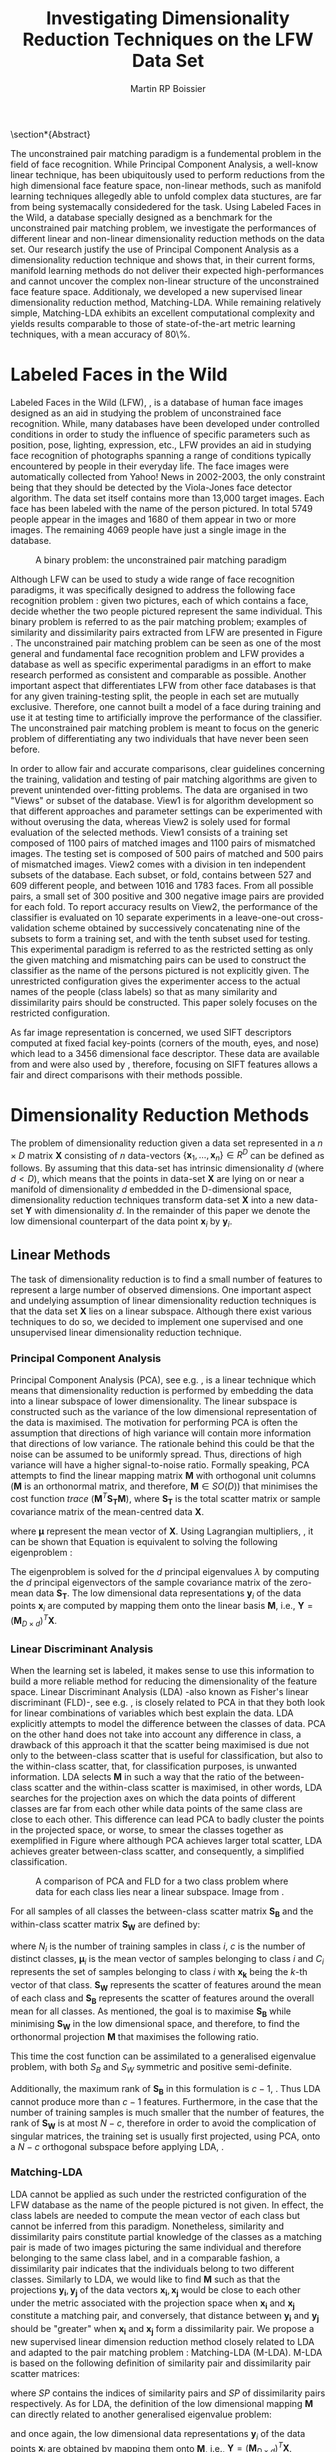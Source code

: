 #+LaTeX_CLASS: article

#+LATEX_HEADER: \usepackage{amsmath}
#+LATEX_HEADER: \usepackage{graphicx}
#+LATEX_HEADER: \usepackage[utf8]{inputenc}
#+LATEX_HEADER: \usepackage[T1]{fontenc}
#+LATEX_HEADER: \usepackage{lmodern}

#+OPTIONS: H:3 num:2

#+TITLE: Investigating Dimensionality Reduction Techniques on the LFW Data Set
#+AUTHOR: Martin RP Boissier
#+EMAIL: mrpb201@exeter.ac.uk

#+BEGIN_LaTeX:
\section*{Abstract}

The unconstrained pair matching paradigm is a fundemental problem in
the field of face recognition. While Principal Component Analysis, a
well-know linear technique, has been ubiquitously used to perform
reductions from the high dimensional face feature space, non-linear
methods, such as manifold learning techniques allegedly able to unfold
complex data stuctures, are far from being systemacally considedered
for the task. Using Labeled Faces in the Wild, a database specially
designed as a benchmark for the unconstrained pair matching problem,
we investigate the performances of different linear and non-linear
dimensionality reduction methods on the data set. Our research justify
the use of Principal Component Analysis as a dimensionality reduction
technique and shows that, in their current forms, manifold learning
methods do not deliver their expected high-performances and cannot
uncover the complex non-linear structure of the unconstrained face
feature space. Additionaly, we developed a new supervised linear
dimensionality reduction method, Matching-LDA. While remaining
relatively simple, Matching-LDA exhibits an excellent computational
complexity and yields results comparable to those of state-of-the-art
metric learning techniques, with a mean accuracy of 80\%.



#+END_LaTeX:
    
* COMMENT Introduction
** Face Verification
** Dimension Reduction
   Real-world data such as digital photographs, speech signal
   etc. usually have a high dimensionality. For instance a 250x250
   pixels images can be represented as a 62500 raw-feature
   vector. Though access to an abundance of examples is purely
   beneficial to an algorithm attempting to generalise from the data,
   managing a large number of features is typically of burden to the
   algorithm. Dimensionality reduction techniques were developed to
   address several problems encountered with high dimensional
   data. First one cannot have an intuitive feel for what the data
   looks like in an high dimensional space composed of thousands of
   features, dimension reduction can be used to facilitate data
   representation. The overwhelmingly complex feature sets will also
   slow down most machine learning algorithms and make finding global
   optima difficult. This problem usually referred to as the curse of
   dimensionality is directly related to the difficulty of sampling a
   high dimensional space. The number of training samples needed to
   uniformly cover the feature space is exponentially proportional to
   the number of features. Therefore, many learning algorithms based
   on the distance between samples, such as KNN algorithms and other
   classifier, do not yield good results on high dimensional data.

   The general philosophy sustaining dimensionality techniques is the
   fact that real-life data contain redundancies and noise and that
   the intrinsic dimensionality of the data, defined as the minimum
   number of features needed to account for the observed properties of
   the data. By performing dimensionality reduction, noise can be
   suppressed and redundancies removed while the new low dimensional
   representation of the data still captures most of the information
   needed for clustering, classification or regression algorithms.

* COMMENT Literature Overview
  - face recognition
  - Eigen/Fisher-face
  - LFW papers with PCA reduction
  - dimension reduction methods
  - no work on LFW

* Labeled Faces in the Wild

  Labeled Faces in the Wild (LFW), \cite{huang2008labeled}, is a
  database of human face images designed as an aid in studying the
  problem of unconstrained face recognition. While, many databases
  have been developed under controlled conditions in order to study
  the influence of specific parameters such as position, pose,
  lighting, expression, etc., LFW provides an aid in studying face
  recognition of photographs spanning a range of conditions typically
  encountered by people in their everyday life. The face images were
  automatically collected from Yahoo! News in 2002-2003, the only
  constraint being that they should be detected by the Viola-Jones
  face detector algorithm. The data set itself contains more than
  13,000 target images. Each face has been labeled with the name of
  the person pictured. In total 5749 people appear in the images and
  1680 of them appear in two or more images. The remaining 4069 people
  have just a single image in the database.

  #+CAPTION: A binary problem: the unconstrained pair matching paradigm
  #+ATTR_LaTeX: scale=1
  #+LABEL: fig:lfw
  [[file:lfw.jpg]]

  Although LFW can be used to study a wide range of face recognition
  paradigms, it was specifically designed to address the following
  face recognition problem : given two pictures, each of which
  contains a face, decide whether the two people pictured represent
  the same individual. This binary problem is referred to as the pair
  matching problem; examples of similarity and dissimilarity pairs
  extracted from LFW are presented in Figure \ref{fig:lfw}. The
  unconstrained pair matching problem can be seen as one of the most
  general and fundamental face recognition problem and LFW provides a
  database as well as specific experimental paradigms in an effort to
  make research performed as consistent and comparable as
  possible. Another important aspect that differentiates LFW from
  other face databases is that for any given training-testing split,
  the people in each set are mutually exclusive. Therefore, one cannot
  built a model of a face during training and use it at testing time
  to artificially improve the performance of the classifier. The
  unconstrained pair matching problem is meant to focus on the generic
  problem of differentiating any two individuals that have never been
  seen before.

  In order to allow fair and accurate comparisons, clear guidelines
  concerning the training, validation and testing of pair matching
  algorithms are given to prevent unintended over-fitting
  problems. The data are organised in two "Views" or subset of the
  database. View1 is for algorithm development so that different
  approaches and parameter settings can be experimented with without
  overusing the data, whereas View2 is solely used for formal
  evaluation of the selected methods. View1 consists of a training set
  composed of 1100 pairs of matched images and 1100 pairs of
  mismatched images. The testing set is composed of 500 pairs of
  matched and 500 pairs of mismatched images. View2 comes with a
  division in ten independent subsets of the database. Each subset, or
  fold, contains between 527 and 609 different people, and between
  1016 and 1783 faces. From all possible pairs, a small set of 300
  positive and 300 negative image pairs are provided for each fold. To
  report accuracy results on View2, the performance of the classifier
  is evaluated on 10 separate experiments in a leave-one-out
  cross-validation scheme obtained by successively concatenating nine
  of the subsets to form a training set, and with the tenth subset
  used for testing. This experimental paradigm is referred to as the
  restricted setting as only the given matching and mismatching pairs
  can be used to construct the classifier as the name of the persons
  pictured is not explicitly given. The unrestricted configuration
  gives the experimenter access to the actual names of the people
  (class labels) so that as many similarity and dissimilarity pairs
  should be constructed. This paper solely focuses on the restricted
  configuration.

  As far image representation is concerned, we used SIFT descriptors
  computed at fixed facial key-points (corners of the mouth, eyes, and
  nose) which lead to a 3456 dimensional face descriptor. These data
  are available from \cite{guillaumin2009you} and were also used by
  \cite{ying2012distance}, therefore, focusing on SIFT features allows
  a fair and direct comparisons with their methods possible.


* Dimensionality Reduction Methods

  The problem of dimensionality reduction given a data set represented
  in a $n \times D$ matrix $\mathbf{X}$ consisting of $n$ data-vectors
  $\{\mathbf{x}_1,\dots,\mathbf{x}_n\} \in R^D$ can be defined as
  follows. By assuming that this data-set has intrinsic dimensionality
  $d$ (where $d < D$), which means that the points in data-set
  $\mathbf{X}$ are lying on or near a manifold of dimensionality $d$
  embedded in the D-dimensional space, dimensionality reduction
  techniques transform data-set $\mathbf{X}$ into a new data-set
  $\mathbf{Y}$ with dimensionality $d$. In the remainder of this paper
  we denote the low dimensional counterpart of the data point
  $\mathbf{x}_i$ by $\mathbf{y}_i$.

** Linear Methods

   The task of dimensionality reduction is to find a small number of
   features to represent a large number of observed dimensions. One
   important aspect and undelying assumption of linear dimensionality
   reduction techniques is that the data set $\mathbf{X}$ lies on a
   linear subspace. Although there exist various techniques to do so,
   we decided to implement one supervised and one unsupervised linear
   dimensionality reduction technique.
  
*** Principal Component Analysis

    Principal Component Analysis (PCA), see
    e.g. \cite{delac2005comparative}, is a linear technique which
    means that dimensionality reduction is performed by embedding the
    data into a linear subspace of lower dimensionality. The linear
    subspace is constructed such as the variance of the
    low dimensional representation of the data is maximised. The
    motivation for performing PCA is often the assumption that
    directions of high variance will contain more information that
    directions of low variance. The rationale behind this could be
    that the noise can be assumed to be uniformly spread. Thus,
    directions of high variance will have a higher signal-to-noise
    ratio. Formally speaking, PCA attempts to find the linear mapping
    matrix $\mathbf{M}$ with orthogonal unit columns ($\mathbf{M}$ is
    an orthonormal matrix, and therefore, $\mathbf{M} \in SO(D)$) that
    minimises the cost function $trace\ (\mathbf{M}^T
    \mathbf{S_T}\mathbf{M})$, where $\mathbf{S_T}$ is the total
    scatter matrix or sample covariance matrix of the mean-centred
    data $\mathbf{X}$.

    \begin{align}
    \mathbf{S_T} &= \sum_{k=1}^N (\mathbf{x_k} - \boldsymbol{\mu}) \cdot (\mathbf{x_k} - \boldsymbol{\mu}) ^T\\
    \mathbf{M} &= \operatorname*{arg\,max}_{\mathbf{M} \in SO(D)} trace(\mathbf{M}^T \mathbf{S_T}\mathbf{M}) \label{eq:pca}
    \end{align}

    where $\boldsymbol{\mu}$ represent the mean vector of
    $\mathbf{X}$. Using Lagrangian multipliers,
    \cite{bie2005eigenproblems}, it can be shown that Equation
    \ref{eq:pca} is equivalent to solving the following eigenproblem :
    
    \begin{equation}
    \mathbf{S_T}\mathbf{M}=\lambda\mathbf{M}
    \end{equation}

    The eigenproblem is solved for the $d$ principal eigenvalues
    $\lambda$ by computing the $d$ principal eigenvectors of the
    sample covariance matrix of the zero-mean data $\mathbf{S_T}$. The
    low dimensional data representations $\mathbf{y}_i$ of the data
    points $\mathbf{x}_i$ are computed by mapping them onto the linear
    basis $\mathbf{M}$, i.e., $\mathbf{Y} = (\mathbf{M}_{D \times
    d})^T \mathbf{X}$.

    
*** Linear Discriminant Analysis
    
    When the learning set is labeled, it makes sense to use this
    information to build a more reliable method for reducing the
    dimensionality of the feature space. Linear Discriminant Analysis
    (LDA) -also known as Fisher's linear discriminant (FLD)-, see
    e.g. \cite{delac2005comparative}, is closely related to PCA in
    that they both look for linear combinations of variables which
    best explain the data. LDA explicitly attempts to model the
    difference between the classes of data. PCA on the other hand does
    not take into account any difference in class, a drawback of this
    approach it that the scatter being maximised is due not only to
    the between-class scatter that is useful for classification, but
    also to the within-class scatter, that, for classification
    purposes, is unwanted information. LDA selects $\mathbf{M}$ in
    such a way that the ratio of the between-class scatter and the
    within-class scatter is maximised, in other words, LDA searches
    for the projection axes on which the data points of different
    classes are far from each other while data points of the same
    class are close to each other. This difference can lead PCA to
    badly cluster the points in the projected space, or worse, to
    smear the classes together as exemplified in Figure \ref{fig:pca}
    where although PCA achieves larger total scatter, LDA achieves
    greater between-class scatter, and consequently, a simplified
    classification.

    #+CAPTION: A comparison of PCA and FLD for a two class problem where data for each class lies near a linear subspace. Image from \cite{belhumeur1997eigenfaces}.
    #+ATTR_LaTeX: scale=0.8
    #+LABEL: fig:pca
    [[file:FLD-PCA-graph.png]]

    For all samples of all classes the between-class scatter matrix
    $\mathbf{S_{B}}$ and the within-class scatter matrix
    $\mathbf{S_{W}}$ are defined by:

    \begin{align}
    \mathbf{S_T} &= \mathbf{S_B} + \mathbf{S_W}\\
    \mathbf{S_{B}} &= \sum_{i = 1}^c N_i (\mathbf{x}_i - \mathbf{\boldsymbol{\mu}}) \cdot (\mathbf{x}_i - \mathbf{\boldsymbol{\mu}})^T \\
    \mathbf{S_W} &= \sum_{i = 1}^c \sum_{\mathbf{x}_k \in C_i} (\mathbf{x}_i - \mathbf{\boldsymbol{\mu}}_i) \cdot (\mathbf{x}_i - \mathbf{\boldsymbol{\mu}}_i)^T
    \end{align}

    where $N_i$ is the number of training samples in class $i$, $c$ is
    the number of distinct classes, $\boldsymbol{\mu}_i$ is the mean
    vector of samples belonging to class $i$ and $C_i$ represents the
    set of samples belonging to class $i$ with $\mathbf{x_k}$ being
    the $k$-th vector of that class. $\mathbf{S_W}$ represents the
    scatter of features around the mean of each class and
    $\mathbf{S_B}$ represents the scatter of features around the
    overall mean for all classes. As mentioned, the goal is to
    maximise $\mathbf{S_B}$ while minimising $\mathbf{S_W}$ in the
    low dimensional space, and therefore, to find the orthonormal
    projection $\mathbf{M}$ that maximises the following ratio.

    \begin{equation}
    \mathbf{M} = \operatorname*{arg\,max}_{\mathbf{M} \in SO(D)} \frac{trace(\mathbf{M}^T \mathbf{S_B}\mathbf{M})}{trace(\mathbf{M}^T \mathbf{S_W}\mathbf{M})}
    \end{equation}
    
    This time the cost function can be assimilated to a generalised
    eigenvalue problem, with both $S_B$ and $S_W$ symmetric and
    positive semi-definite.

    \begin{equation}
    \mathbf{S_B} \mathbf{M} = \lambda \mathbf{S_W} \mathbf{M} \label{eq:lda}
    \end{equation}

    Additionally, the maximum rank of $\mathbf{S_B}$ in this
    formulation is $c - 1$, \cite{shylajadimensionality}. Thus LDA
    cannot produce more than $c - 1$ features. Furthermore, in the
    case that the number of training samples is much smaller that the
    number of features, the rank of $\mathbf{S_W}$ is at most $N - c$,
    therefore in order to avoid the complication of singular matrices,
    the training set is usually first projected, using PCA, onto a
    $N - c$ orthogonal subspace before applying LDA,
    \cite{belhumeur1997eigenfaces}.

*** Matching-LDA    

    LDA cannot be applied as such under the restricted configuration
    of the LFW database as the name of the people pictured is not
    given. In effect, the class labels are needed to compute the mean
    vector of each class but cannot be inferred from this
    paradigm. Nonetheless, similarity and dissimilarity pairs
    constitute partial knowledge of the classes as a matching pair is
    made of two images picturing the same individual and therefore
    belonging to the same class label, and in a comparable fashion, a
    dissimilarity pair indicates that the individuals belong to two
    different classes. Similarly to LDA, we would like to find
    $\mathbf{M}$ such as that the projections $\mathbf{y_i},
    \mathbf{y_j}$ of the data vectors $\mathbf{x_i}, \mathbf{x_j}$
    would be close to each other under the metric associated with the
    projection space when $\mathbf{x_i}$ and $\mathbf{x_j}$ constitute
    a matching pair, and conversely, that distance between
    $\mathbf{y_i}$ and $\mathbf{y_j}$ should be "greater" when
    $\mathbf{x_i}$ and $\mathbf{x_j}$ form a dissimilarity pair. We
    propose a new supervised linear dimension reduction method closely
    related to LDA and adapted to the pair matching problem :
    Matching-LDA (M-LDA). M-LDA is based on the following definition
    of similarity pair and dissimilarity pair scatter matrices:
   
    \begin{align}
    \mathbf{S_{SP}} &= \sum_{(i, j) \in SP} (\mathbf{x}_i - \mathbf{x}_j) \cdot (\mathbf{x}_i - \mathbf{x}_j)^T\\
    \mathbf{S_{DP}} &= \sum_{(i, j) \in DP} (\mathbf{x}_i - \mathbf{x}_j) \cdot (\mathbf{x}_i - \mathbf{x}_j)^T
    \end{align}

    where $SP$ contains the indices of similarity pairs and $SP$ of
    dissimilarity pairs respectively. As for LDA, the definition of
    the low dimensional mapping $\mathbf{M}$ can directly related to
    another generalised eigenvalue problem:
   
    \begin{align}
    \mathbf{M} &= \operatorname*{arg\,max}_{\mathbf{M} \in SO(D)} \frac{trace(\mathbf{M}^T \mathbf{S_{DP}}\mathbf{M})}{trace(\mathbf{M}^T \mathbf{S_{SP}}\mathbf{M})}\\
    \mathbf{S_{DP}} \mathbf{M} &= \lambda \mathbf{S_{SP}} \mathbf{M}
    \end{align}

    and once again, the low dimensional data representations
    $\mathbf{y}_i$ of the data points $\mathbf{x}_i$ are obtained by
    mapping them onto $\mathbf{M}$, i.e., $\mathbf{Y} = (\mathbf{M}_{D
    \times d})^T \mathbf{X}$.
   
** Manifold Learning

   Linear dimensionality reduction methods, despite their popularity,
   also have a number of limitations. Perhaps the most blatant
   drawback is the requirement that the data lie on linear
   subspace. What if the plane was curled as it is in Figure
   \ref{fig:swiss-roll}? Though the data is still intuitively
   two-dimensional, PCA, LDA and other linear methods, will not
   correctly extract this two-dimensional structure. In mathematical
   term, the swiss-roll structure is called a manifold. A manifold is
   a topological space that is locally Euclidean, and as such, the
   swiss-roll is considered to be a two-dimensional manifold because
   it locally "looks like" a copy of $\mathbb{R}^2$. Manifold learning
   algorithms essentially attempt to duplicate the behaviour of PCA,
   but on manifolds instead of linear subspaces. The two manifold
   learning algorithms presented below require a neighbourhood-size
   parameter $k$ corresponding to the number of samples neighbouring a
   given data point $\mathbf{x}_i$. It is important to note that
   usually manifold learning algorithms assume that within each
   neighbourhood the manifold is approximately flat and can be seen as
   locally linear.

   #+CAPTION: A curled plane: the swiss roll
   #+ATTR_LaTeX: scale=0.4
   #+LABEL: fig:swiss-roll
   [[file:swiss-roll.png]]

    
*** Isomap

    If the high dimensional data lie on or near a curved manifold, the
    Euclidean distance in the input space may not accurately reflect
    the intrinsic similarity of two arbitrary points. This problem is
    manifest for the Swiss roll data set where the geodesic distance
    (distance along a manifold) is much larger that the typical
    inter-point distance.

    Isomap -short for isometric feature mapping-, see
    e.g. \cite{talwalkar2008large}, was one of the first algorithms
    introduced for manifold learning. It may be viewed as an extension
    to Multidimensional Scaling (MDS), a classical method for
    embedding dissimilarity information into Euclidean space. Isomap
    consists of two main steps:
     
	1. Estimate the geodesic distances between points in the input
           using shortest-path distances on the data set's $k$-nearest
           neighbour graph.
	2. Use MDS to find points in low dimensional Euclidean space
           whose interpoint distances match the distances found in
           step 1.

    Isomap attempts to preserve pairwise geodesic distances between
    data points. By assuming that the manifold is smooth enough
    between nearby points and locally linear, the Euclidean distance
    between nearby points in the high dimensional data space is
    considered to be a good approximation to the geodesic distances
    between these points. This approximation breaks down as the
    distance between points increases. Thus, to perform that
    estimation, the Isomap algorithm first constructs $G$, a
    $k$-nearest neighbour graph weighted by the Euclidean distances of
    every data point $\mathbf{x}_i$ to its $k$ nearest neighbours
    $\mathbf{x}_{i_j}\ j\in\{1,\dots,k\}$ in the data set
    $\mathbf{X}$. Then, the algorithm runs a shortest-path algorithm
    (such as Dijkstra's or Floyd's) and uses its output as the
    estimates for the remainder of the geodesic distances.

    Once these geodesic distances are calculated, Isomap finds points
    whose Euclidean distances equal these geodesic distances. MDS is a
    classical technique that may be used to find such points as it
    finds the rank d projection that best preserves the interpoint
    distance matrix $\mathbf{D}$ whose entries represent the Euclidean
    distance between high dimensional data points, or the computed
    geodesic distances in the present case.

    Classical MDS finds the linear embedding $\mathbf{Y}$ that
    minimises the following cost function:

    \begin{equation}
    \Phi(\mathbf{Y}) = \sum_{ij}d_{ij}^2 - \|\mathbf{y}_i - \mathbf{y}_j\|^2
    \end{equation}

    It can be shown that the minimum of this cost function is given by
    the eigendecomposition of the Gram matrix $\mathbf{B}$ which
    entries are be obtained by double-centring the pairwise geodesic
    distance matrix $\mathbf{D}$, \cite{cayton2005algorithms}.

    \begin{align}
    \mathbf{B} &= -\frac{1}{2} \mathbf{H} \mathbf{D} \mathbf{H},\ \mathbf{H} = \mathbf{I} - \frac{1}{n}\mathbf{11}^T\\
    b_{ij} &= -\frac{1}{2} \left(d_{ij}^2 - \frac{1}{n}\sum_{l}d_{il}^2 - \frac{1}{n}\sum_{l}d_{lj}^2 + \frac{1}{n^2}\sum_{lm}d_{lm}^2 \right)
    \end{align}

    In that case, the projection $\mathbf{Y}$ is obtained by
    eigendecomposition of the Gram matrix $\mathbf{B}$, the top $d$
    eigenvectors representing the coordinates of this Euclidean space.

    \begin{equation}
    \mathbf{Y} = (\boldsymbol{\Lambda}_{d \times d}) ^{\frac{1}{2}} (\mathbf{V}_{n \times d}) ^T \label{eq:isomap}
    \end{equation}

    where $\mathbf{V}$ and $\boldsymbol{\Lambda}$ are the eigenvectors
    and eigenvalues of $\mathbf{B}$ respectively. Therefore, in order
    to obtain the final low dimensional representations $\mathbf{y}_i$
    of the data points $\mathbf{x}_i$, MDS is performed on the
    interpoint geodesic distance matrix $\mathbf{D}$, which correspond
    to eigendecomposing the Gram matrix $\mathbf{B}$.
    

*** Local Linear Embedding

     In contrast to Isomap, Local Linear Embedding (LLE), see
     e.g. \cite{cayton2005algorithms} attempts to solely preserve
     local properties of the data. The manifold is visualised as a
     collection of overlapping coordinate patches and if the
     neighbourhood sizes are small enough and the manifold
     sufficiently smooth, then these patches will be approximately
     linear. The local properties of the data manifold are constructed
     by writing the high dimensional data points $\mathbf{x}_i$ as
     linear combination $\mathbf{w}_i$ of its $k$ nearest neighbours
     $\mathbf{x}_{i_j}\ j\in\{1,\dots,k\}$. The weight matrix
     $\mathbf{W}$ can be obtained by minimising
     
     \begin{equation}
     \Phi(\mathbf{W}) = \sum_{i=1}^n \|\mathbf{x}_i - \sum_{j=1}^n w_{ij}\mathbf{x}_{j}\|^2 
     \end{equation}

     under the conditions $\sum_{j=1}^n w_{ij} = 1$ for any data point
     $\mathbf{x}_i$ and $w_{ij}=0$ if $\mathbf{x}_j$ is not a
     neighbour of $\mathbf{x}_i$. The first constraint reflects that
     each point is represented as a convex combination of its
     neighbours and that the weights are invariant to global linear
     transformations, while the second assures that LLE is a local
     method, \cite{cayton2005algorithms}. Under those couple of
     constraints on the weights, the local linearity assumption
     implies that the reconstruction weights are invariant to
     translation, rotation, and rescaling. Because of the invariance
     to these transformations, any linear mapping of the hyperplane to
     a space of lower dimensionality preserves the reconstruction
     weights in the space of lower dimensionality. In other words, if
     the low dimensional data representation preserves the local
     geometry of the manifold, the reconstruction weights
     $\mathbf{w}_i$ that reconstruct datapoint $\mathbf{x}_i$ from its
     neighbours in the high dimensional data representation also
     reconstruct datapoint $\mathbf{y}_i$ from its neighbours in the
     low dimensional data representation. Therefore, in the
     low dimensional representation of the data, LLE attempts to
     retain the reconstruction weights in the linear combinations as
     good as possible. As consequence, finding the $d$-dimensional
     data representation $\mathbf{Y}$ amounts to minimising the cost
     function in which, this time, $\mathbf{W}$ is fixed

     \begin{equation}
     \Phi'(\mathbf{Y}) = \sum_{i=1}^n \|\mathbf{y}_i - \sum_{j=1}^n w_{ij}\mathbf{y}_{j}\|^2 \label{eq:lle-1}
     \end{equation} 

     There are also a couple of constraints on $\mathbf{Y}$,
     \cite{van2007dimensionality}. First, $\mathbf{Y}^T \mathbf{Y} =
     \mathbf{I}$, which forces the solution to be of rank $d$ and to
     exclude the trivial solution $\mathbf{Y} = \mathbf{0}$. Second,
     $\sum_i \mathbf{Y}_i = \mathbf{0}$; this constraint centres the
     embedding on the origin. The cost function \ref{eq:lle-1} may also
     be rewritten as:

     \begin{equation}
     \mathbf{Y} &= \operatorname*{arg\,min}_{\mathbf{Y}} trace(\mathbf{Y}^T \mathbf{M}\mathbf{Y})
     \end{equation}

     where
     
     \begin{equation}
     m_{ij} =  \delta_{ij} - w_{ij} - w_{ji} + \sum_k w_{ki} w_{kj}
     \end{equation}

     and $\delta_{ij} = 1$ if $i=j$ and 0 otherwise.  As shown in
     Equation \ref{eq:pca}, this problem is equivalent to computing
     eigenvectors, which this time, corresponds to the smallest $d$
     nonzero eigenvalues of the matrix $\mathbf{M}$ which can also be
     rewritten as the inproduct $(\mathbf{I} -
     \mathbf{W})^T(\mathbf{I} - \mathbf{W})$,
     \cite{van2007dimensionality}. The eigenproblem equivalence is
     given by

     \begin{equation}
     \mathbf{M} \mathbf{Y} = \lambda \mathbf{Y} \label{eq:lle}
     \end{equation}


*** Neighbourhood Graph Construction

    Neighbourhood definition is the most important step in all
    bottom-up approaches for data embedding such as Isomap and
    LLE. The shape of the manifold is in most cases unknown but a
    common assumption is that in small patches the surface is smooth,
    and that close neighbours of a data point likely lie on the same
    part of the manifold and have a similar orientation. Therefore,
    properties of the locality at each data point are commonly
    estimated using its nearest neighbours. Two formulations are
    commonly used: a fixed number of neighbours ($k$-nearest
    neighbours), or all neighbours within a fixed radius $\epsilon$
    (hyper-sphere). The $k$-nearest neighbours version is more common
    since the sparseness of the resulting structures is guaranteed and
    efficient versions of Dijkstra's shortest path algorithm -used in
    Isomap- that take advantage of the sparseness of the input graph
    exist, \cite{mekuz2006parameterless}. On the other hand, if an
    hypersphere is used, it is difficult to predict whether a selected
    radius will include any neighbours at all at every point.

    Two related problems emerge from these methods. First, the choice
    of parameter typically has a dramatic effect on the
    transformation. If the neighbourhoods are too small, disconnected
    clusters tend to form. The manifold is mapped in this case as a
    set of disjoint components and the global structure is lost. Since
    LLE performs a set of local optimisations, it is highly dependent
    on links created by sufficiently large neighbourhoods to discern
    global structure. On the other hand, setting the neighbourhood to
    a size that is too large creates links to parts of the manifold
    that are geodesically far. Isomap is especially sensitive to this
    problem since the shortest path algorithms will tend to drain
    multiple paths through such shortcuts, affecting distance
    estimates globally. However, with small neighbourhood sizes, the
    computed graph greatly overestimates the true geodesic distances
    in linear surfaces. The second related drawback is that those
    methods do not guarantee that the transitive closure of neighbours
    of a data point includes all data points. If the neighbourhoods do
    not overlap with each other, LLE and Isomap may fail to embed all
    data points into a single global coordinate system. For this
    reason, graph-based methods require that the data are uniformly
    distributed and well-sampled. In many applications, however, the
    data set has limited number of records or is unevenly sampled.

    Methods have been developped to tackle those two neighbourhood
    graph construction problems. In \cite{mekuz2006parameterless}, the
    authors describe a strategy for selecting a neighbourhood size
    adaptively, whithout requiring any parameters, based on estimates
    of intrinsic dimensionality and tangent
    orientation. Additionality, several algorithms making use of
    spanning-trees to address the problem of disconnected components
    in the construction of neighbourhood graphs are presented in
    \cite{yang2006building}. Unfortunately, adaptative-neighbourhood
    methods do not guarantee that the constructed neighbourhood graph
    should be connected, and conversely, the construction of connected
    graphs are not parameterless methods and still requires a $k$
    parameter. Combining those techniques escapes the scope of the
    present research, and therefore, we decided to only experiment
    with the use of an adaptative neighbourhood graph construction
    algorithm that we compare with the more traditional approach which
    consists of simply running the algorithm over a variety of choices
    of neighbourhood size and comparing the outputs in order to select
    the most appropriate $k$ value. The problem of disconnected
    neighbour graphs and their embedding was addressed using the
    out-of-sample extension as described in the next section.

*** Out-of-Sample Extension

    The two linear dimensionality reduction techniques presented
    differ from the manifold learning ones in terms of data
    embedding. Whereas PCA and LDA give a linear mapping $\mathbf{M}$
    to project the high dimensional data set $\mathbf{X}$ into its low
    dimensional counterpart $\mathbf{Y}$ as showed in Equation
    \ref{eq:pca} and \ref{eq:lda}, this is not the case for Isomap nor
    LLE which do not provide any mapping $\mathbf{M}$ from the high
    dimensional space to the low dimensional space but directly
    compute the data embedding $\mathbf{Y}$ by solving the
    eigenproblems from Equation \ref{eq:isomap} and \ref{eq:lle}. This
    problem was already mentioned in \cite{shylajadimensionality},
    which states that although Isomap, LLE and other nonlinear methods
    do yield impressive results on some artificial dataset, they yield
    embeddings that are defined only on the training data points and
    how to to compute the projection of novel test data points remains
    unclear.

    Isomap and LLE can be described as non-parametric dimensionality
    reduction methods, \cite{van2007dimensionality}. This means that
    those techniques do no specify a direct mapping from the high
    dimensional to the low dimensional space. The non-parametric
    nature of those algorithms is a disadvantage as it is not possible
    to generalise to held-out or new test data without performing the
    dimensionality reduction again, which usually consists of the
    tiresome task of recomputing eigenvectors. Fortunately, the
    Nystrom formula can be used as an out-of-sample extension to
    obtain an embedding for a new data points, as proposed in
    \cite{bengio2004learning}. This formula is related to the fact
    that, given the embedding $\mathbf{Y}$ from the data set
    $\mathbf{X}$, the eigenvectors and eigenvalues computed from the
    associated eigenproblem converge as more and more sample points
    are added to $\mathbf{X}$. Each eigenvector converges to an
    eigenfunction, and therefore, manifold learning methods based on
    an eigendecompostion problem can be seen as special cases of a
    more general learning problem, that of learning the principal
    eigenfunctions of a specific kernel characterising the
    dimensionality reduction method.

    The use that was made of the out-of-sample extension is
    twofold. Training data points that could not have been embedded,
    due to the fact that they were not part of the main connected
    component of the neighbourhood graph, were projected to the low
    dimensional space using the out-of-sample extension. And
    similarly, data points from the testing set were embedded by
    applying the out-of-sample extension without having to recompute
    the eigenvectors.


** Complexity

   Theoritical time and memory complexity of the different
   dimensionality reduction methods is reported from
   \cite{van2007dimensionality} and \cite{cai2008training}, and
   presented in Table \ref{tbl:complexity}. PCA complexity solely
   depends on the dimensionality of the high dimensional space,
   whereas the two manifold learning techniques are based on the
   number of samples. In particular, LLE complexity depends on the
   degree of sparseness $p$ of the matrix that has to
   eigendecomposed. As far as M-LDA is concerned, its complexity is
   directly related to both the number of samples and their
   dimensionality.

   #+CAPTION: time and memory complexity of the different dimensionality reduction methods implemented
   #+LABEL: tbl:complexity
   | Technique | Time                         | Memory                           |
   |-----------+------------------------------+----------------------------------|
   | PCA       | $O(D^3)$                     | $O(D^2)$                         |
   | LDA       | $O(min(n,D)nD + min(n,D)^2)$ | $O(nD + min(n,D)D +  min(D,n)n)$ |
   | Isomap    | $O(n^3)$                     | $O(n^2)$                         |
   | LLE       | $O(pn^2)$                    | $O(pn^2)$                        |



* Experiment

  
  As mentioned earlier, LFW is composed of two Views, or subset of
  data. In this section, we describe and analyse the use that was made
  of LFW to evaluate the performance of linear and non-linear
  dimensionality reduction methods on the unconstrained pair matching
  problem.

** View1: Model Selection

   View1 was used to test the implementation of the different
   dimensionality reduction methods as well as evaluate their
   performance in order to select the best approach to the
   unconstrained pair matching problem.

*** Raw Features Accuracy
    
    The performance of those different dimensionality reduction
    methods was measured by computing their accuracy on the testing
    data set. Following the reduction of the training and testing set,
    the Euclidean distance between each of the two low dimensional
    vectors constituting a pair was computed and compared to a
    threshold $\theta$. When the distance between the two image
    vectors is inferior to $\theta$ the pair is classified as a
    similarity pair, in the same way, a distance superior to the
    threshold is assimilated to a dissimilarity pair. The value of
    $\theta$ was fixed using the training data set in order to
    minimise similarity and dissimilarity pairs misclassification, and
    the final accuracy was then measured using the same threshold on
    the testing set.

    #+CAPTION: Highest accuracy observed on View1 using raw features
    #+LABEL: tbl:view1
    | method         | raw-features |    PCA |  M-LDA | Isomap |    LLE |
    |----------------+--------------+--------+--------+--------+--------|
    | /              |            < |        |        |        |        |
    | accuracy       |       0.6680 | 0.6910 | 0.5020 | 0.6460 | 0.6650 |
    | dimension      |         3456 |     96 |      2 |     79 |     12 |
    | $k$            |              |        |        |    107 |     12 |
    |----------------+--------------+--------+--------+--------+--------|
    | sqrt-accuracy  |       0.6830 | 0.6900 | 0.5010 | 0.6480 | 0.6490 |
    | sqrt-dimension |         3456 |     85 |      7 |     48 |      2 |
    | $k$            |              |        |        |     93 |     78 |
    |----------------+--------------+--------+--------+--------+--------|
    | time (s)       |           12 |    405 |   3591 |   1314 |   1429 |

    Table \ref{tbl:view1} presents the results that were obtained by
    evaluating the accuracy on View1 testing data set using raw data
    as well as linear and non-linear dimensionality reduction
    techniques. As mentioned earlier, overusing View1 data set is not
    an issue, and those results were obtained by overfitting the
    data. Variables such as the reduction dimension and the
    $k$-neighbourhood parameter were selected by exhaustive search in
    order to maximise the accuracy on the testing set. It was
    therefore possible to obtain a first approximation of the maximal
    performance of those different approaches to the unconstrained
    pair matching problem. 

    Performing PCA on the data set gave a better accuracy than simply
    using the raw SIFT features. Surprisingly, the performance of the
    two non-linear techniques Isomap and LLE was inferior to PCA, and
    even to the accuracy measured on the raw features, while requiring
    more computational time. The worst performance was given by M-LDA
    achieving an accuracy of 50.2\%. This result indicates that the
    method completely failed to differentiate between the classes in
    the low dimensional space, as in effect, an algorithm randomly
    selecting the output of this binary problem would also have
    obtained an overall accuracy of 50% -the number of similarity and
    dissimilarity pairs part of the training and testing sets is the
    same. As suggested in \cite{guillaumin2009you} and
    \cite{ying2012distance}, the accuracy was also measured on the
    data set obtained by taking the square root value of the raw
    features. However, no noticeable improvement of the results were
    observed.

    The poor performance of M-LDA was investigated and it appeared
    that in, its current form, the algorithm leads to an
    ill-conditioned problem. When computed on the SIFT data, which
    dimensionality equates 3456, the conditioning of the two matrices
    $\mathbf{S_{SP}}$ and $\mathbf{S_{DP}}$ is extremely high. The
    condition number of a matrix $\mathbf{M}$ represents the
    sensitivity of the solution of the linear algebraic system
    $\mathbf{Mx}=\mathbf{b}$ with respect to changes in vector
    $\mathbf{b}$ and in matrix $\mathbf{M}$. When the condition number
    is exactly one, then the algorithm may find an approximation of
    the solution with an arbitrary precision, but the condition number
    may also be infinite, in which case the algorithm will not
    reliably find a solution to the problem, not even a weak
    approximation of it with any reasonable and provable
    accuracy. When computed on the SIFT features, the order of
    magnitude of the conditioning of $\mathbf{S_{DP}}$ and
    $\mathbf{S_{SP}}$ was about $10^{20}$ which explains the poor
    performance of M-LDA on this data set as the generalised
    eigenproblem could not have been accurately solved. Fortunately,
    it is possible to circumvent the problem, without modifying the
    definition of $\mathbf{S_{DP}}$ and $\mathbf{S_{SP}}$, by reducing
    the dimensionality of the data set on which the computation is
    performed. While other approaches exist, this one was selected for
    its simplicity. By reducing the dimensionality of the data set to
    78 using PCA, the conditioning of $\mathbf{S_{SP}}$ was reduced to
    35.8514. In other words, by performing a pre-reduction of the data
    set using PCA, M-LDA could be successfully applied as the method
    did not present ill-conditioned behaviours in the low dimensional
    space.

*** PCA Pre-Reduction

    The idea of performing a pre-reduction of the data set using PCA
    was further explored to analyse its influence on M-LDA as well as
    on the two manifold learning techniques and the results are
    reported in Table \ref{tbl:view1-pca}. In order to select the
    dimensionality of the PCA reduction as well as the dimension of
    the second reduction technique, an exhaustive search was once more
    performed. Nonetheless, the values of the $k$-neighbourhood
    parameter found during the previous experiment were conserved to
    maintain a reasonable computational time. Furthermore, thanks to
    the PCA pre-reduction and its impact on the complexity of the
    algorithms involved, a computation of the neighbourhood graph
    using the aforementioned adaptative method became possible. This
    approach was tested for Isomap only.

    #+CAPTION: Highest accuracy observed on View1 after performing a PCA pre-reduction
    #+LABEL: tbl:view1-pca
    | method           |   M-LDA |  Isomap | Isomap-adaptative |     LLE |
    |------------------+---------+---------+-------------------+---------|
    | /                |       < |         |                   |         |
    | accuracy         | 0.81000 | 0.65800 |           0.65100 | 0.68100 |
    | pca dimension    |      78 |      50 |                20 |      58 |
    | method dimension |      25 |      42 |                17 |      35 |
    |------------------+---------+---------+-------------------+---------|
    | sqrt-acc         | 0.81000 | 0.65500 |            0.6580 | 0.65400 |
    | pca dimension    |      62 |      55 |                33 |      51 |
    | method dimension |      29 |      44 |                33 |      29 |
    |------------------+---------+---------+-------------------+---------|
    | time (s)         |       2 |     357 |              2583 |    1043 |

    Performing a PCA pre-reduction proved a success as the accuracy of
    every single reduction methods was improved. It appears that
    performing a PCA pre-reduction followed by an Isomap reduction
    takes less computational time than directly computing the
    reduction on the raw features while providing a better
    accuracy. The adaptative method yields similar results in terms of
    accuracy and its computational time remains inferior to what would
    have been obtained by testing a wide range of values of
    $k$. Nonetheless, one must acknowledge that despite those
    improvements, both Isomap and LLE failed to perform better than
    PCA reduction which already provided an accuracy of 69.1\%. The
    performance of M-LDA was greatly improved by the fact that the
    method was not subject to ill-conditioning anymore. With an
    accuracy of 81\% and less than two seconds to perform the second
    reduction, M-LDA proved an excellent linear surpervised
    dimensionality reduction method. Once more, no further improvement
    of the accuracy relatively to the use of the square root of the
    SIFT features was noticed.

** View2: Formal Evaluation

   The different experiments run on View1, the subset of the LFW
   database dedicated to algorithm development, permitted to select
   the model to was to be formally assesed on View2. Isomap and LLE
   proved to be inferior in terms of accuracy to PCA while requiring a
   substantial computational time and were therefore discarded. Only
   the performances of PCA, M-LDAc as well as the SIFT features were
   evaluated using View2 10 cross-validation scheme. Two approaches
   were considered to fix the dimension parameters for both PCA and
   M-LDA: to maintain the different values that were found when
   evaluating the performance on View1, or to fix those parameters by
   performing a cross-validation on the training data set of
   View2. This second approach was facilitated by the fact that the
   training set was already composed of 9 mutually exclusive folds of
   training samples. Contrary to View1 training data set, which would
   have been difficult to subdivise in independent partitions, it was
   easy to use View2 folds in a 9 cross-validation scheme to fix the
   PCA and M-LDA reduction dimensionality. Parameters providing the
   greatest mean accuracy over the 9 cross-validation scheme on the
   training set were selected to run the algorithm on the tenth and
   remaining fold dedicated to testing. As the square root values of
   the SIFT features did not present any accuracy improvements on
   View1, it was decided not to evaluate their performances on
   View2. Those results are reported in Table \ref{tbl:view2}.

   #+CAPTION: Highest accuracy observed on View2
   #+LABEL: tbl:view2
   | method       | View1 parameters    | cross-validation parameters |
   |--------------+---------------------+-----------------------------|
   | /            | <                   | <                           |
   | raw-features | 0.6755 $\pm$ 0.0058 | -                           |
   | PCA          | 0.6808 $\pm$ 0.0053 | 0.6837 $\pm$ 0.0056         |
   | M-LDA        | 0.7648 $\pm$ 0.0057 | *0.7998 $\pm$ 0.0055*       |


   The difference in terms of accuracy between the two parameter
   selection approaches is related to the fact that the parameters
   from View1 were choosed by overfitting the data to obtain the
   highest accuracy on the testing data set, and therefore, were not
   likely to produce as good results on View2. This explain why an
   accuracy of 76 and not 81\%, as on View1, was
   obtained. Cross-validation on View2 to fix the paramaters proved to
   be almost as good as overfitting the data set on View1. One
   plausible explanation could be related to the number of training
   pairs: View1 provided a training set composed of 2200 pairs,
   whereas View2 9 cross-validation parameter selection scheme
   consisted of 5400 training pairs (8 folds). Generally, the higher
   the training sample number, the better the accuracy.
   
   M-LDA was also compared to two state-of-the-art distance metric
   learning algorithms which also rely on SIFT descriptors, and
   therefore, constitute a fair ground for comparison. As illustrated
   in Table \ref{tbl:metric}, our newly developed method proved to be
   as good as the two recently published methods: LDML,
   \cite{guillaumin2009you}, and DML-eig, \cite{ying2012distance}. A
   diagram picturing the ROC curbs of the different methods is
   represented in Figure \ref{fig:roc}.


   #+CAPTION: Performance comparison with state-of-the-art metric learning algorithms
   #+LABEL: tbl:metric
   | method  | mean accuracy and standard error |
   |---------+----------------------------------|
   | /       | <                                |
   | LDML    | 0.7927 $\pm$ 0.006               |
   | DML-eig | 0.8127 $\pm$ 0.0230              |
   | *M-LDA* | *0.7998 $\pm$ 0.0055*            |

   
   #+CAPTION: ROC diagram on View2
   #+ATTR_LaTeX: scale=0.6
   #+LABEL: fig:roc   
   [[file:../experiment/roc/lfw_restricted_roc_curve.png]]

* Conclusion

  We investigated the performances of two linear and two non-linear
  dimensionality reduction techniques on the LFW data set. First of
  all, our results give credit to PCA as a technique to perform
  reduction as well as pre-reduction of data lying on a high
  dimensional face feature space. PCA remains an indispensable method
  which allows its user to reduce the dimensionality, and to slightly
  improve the performance of the classifier when compared to the use
  of raw features, while remaining relatively simple and providing a
  computational complexity independent from the number of samples. Its
  ubiquitous application as part of many face recognition algorithms,
  or simply as a reduction method, is amply justified.

  One important aspect of our reasearch showed that non-linear
  dimensionality reduction techniques, especially manifold learning
  technique such as Isomap and LLE cannot deal properly with the
  non-linear characterics of unconstrained images. Those methods
  provided embeddings that performed worse than the ones obtained by
  simply using the raw features, while requiring a substancial
  computational time. These results confirm previous observations that
  although non-linear dimensionality reduction methods usually
  outperform linear methods on artifical data set, they systematically
  fail to uncover the structure of real-world data,
  \cite{van2007dimensionality}. These poor performances can be related
  to several aspects of manifold learning techniques. For instance,
  Isomap's performances heavily rely upon the construction of the
  neighbourhood graph which is susceptible to the curse of
  dimensionality, the $k$ parameter, and the presence of outliers
  preventing the construction of a connected graph. In addition to
  these problems, Isomap suffers from short-circuiting: a single
  erroneous connection in the neighbourhood graph may severely affect
  the pairwise geodesic distances, as a result of which the data are
  poorly embedded in the low dimensional space. The manifold should
  also be convex and should not contain holes as the application of a
  shortest-path algorithm would also lead to biased geodesic
  distances. Furthermore, local properties of a manifold do not
  necessarily follow the global structure of the manifold in the
  presence of noise around the manifold, and therefore, LLE which
  modelises those local structures of the manifold could suffer from
  overfitting on the manifold. Additionally, the local linearity
  assumption could also be violated on the face feature space if the
  data density varied over the manifold as a result of a non uniform
  distribution, and discontinuities. The very structure of the face
  feature space could also happen not to be a manifold, or at least,
  far from the smoothness criteria that require manifold learning
  techniques.

  Our proposed supervised linear dimensionality reduction method,
  M-LDA, achieved results comparable to two state-of-the-art metric
  learning algorithms, LDML and DML-eig. Yet, M-LDA remains a
  relatively simple technique, and although presenting some
  ill-conditioned characteristics when performed in a high dimensional
  space, this drawback can be easily circumvented by pre-reducing the
  dimensionality using PCA. The PCA pre-reduction also accounts for
  the fast computation of the embedding which complexity is directly
  related to the number of features and not solely to the number of
  samples as for Isomap and LLE. As showed experimentally on View1,
  M-LDA accounts for less than 1\% of the total computational time,
  and can be considered as being obtained for free once the PCA
  pre-reduction has been performed. Although M-LDA is considered as
  being a supervised dimensionality reduction technique, it can also
  be seen as a distance metric learning algorithm, which could explain
  the similarity in terms of performance with LDML and
  DML-eig. Distance metric learning algorithms can be usally seen as
  finding a positive semidefined (PSD) matrix $\mathbf{A}$ such that
  it can be used to induce a Mahalanobis distance $d_A$ over the data
  points $\mathbf{x}_i$ and $\mathbf{x}_j$ from the feature space,
  \cite{yang2006distance.}

  \begin{equation}
  d_A(\mathbf{x}_i, \mathbf{x}_j) = \| \mathbf{x}_i - \mathbf{x}_j \|_A = \sqrt{(\mathbf{x}_i - \mathbf{x}_j)^T \mathbf{A} (\mathbf{x}_i - \mathbf{x}_j)}
  \end{equation}

  In effect, if the PCA pre-reduction and M-LDA mapping are
  respectively given by the projection matrices $\mathbf{M_{pca}}$ and
  $\mathbf{M_{m-lda}}$, a metric can be defined in the high
  dimensional space for every pair of vectors $\mathbf{x}_i$ and
  $\mathbf{x}_j$.

  \begin{align}
  \mathbf{M} &= \mathbf{M_{m-lda}M_{pca}} \\
  d(\mathbf{x}_i,\mathbf{x}_j) &= \sqrt{(\mathbf{x}_i - \mathbf{x}_j)^T (\mathbf{MM}^T) (\mathbf{x}_i - \mathbf{x}_j)}
  \end{align}

* Future Work

  We envisage to develop and experiment further some aspects of the
  present research. Effectual parameter selection, has a great impact
  on the performance of dimensionality reduction methods and
  represents a hidden cost as the time allocated to the selection is
  usually not taken into account the total computational time. Whereas
  the selection of $k$-neighbourhood parameter is done by exhaustive
  search as the solution landscape presents strong discontinuities, it
  seems that the solution landscape associated with the selection of
  the PCA and M-LDA reduction dimensions exhibits features that could
  be exploited using hill-climbing or genetic algorithms as suggest
  Figure \ref{fig:pca-lda}.
  
  #+CAPTION: accuracy landscape given PCA and M-LDA reduction dimensions
  #+ATTR_LaTeX: scale=0.35
  #+LABEL: fig:pca-lda
  [[./pca-lda.png]]

  As the have seen, M-LDA can be seen as a supervised linear
  dimensionality reduction technique but also as a metric learning
  algorithm. DML-eig and LDML use PCA to reduce the dimensionality of
  the data set before performing their main algorithm. Therefore, we
  would like to investigate whether those techniques could benifit
  from learning the metric with a data set previously reduced using
  M-LDA.

  Finally, only the restricted setting of LFW was used to evaluate the
  performances of the different dimensionality reduction methods
  implemented. Under the unrestricted setting, image class labels
  could have been used to form more training data pairs. We would like
  to investigate the relation between the performances of M-LDA and a
  substancially more important number of training samples, in order to
  assess whether the current approach can be scaled up to lead to a
  better accuracy.

  \bibliography{papers} 
  \bibliographystyle{apalike}
